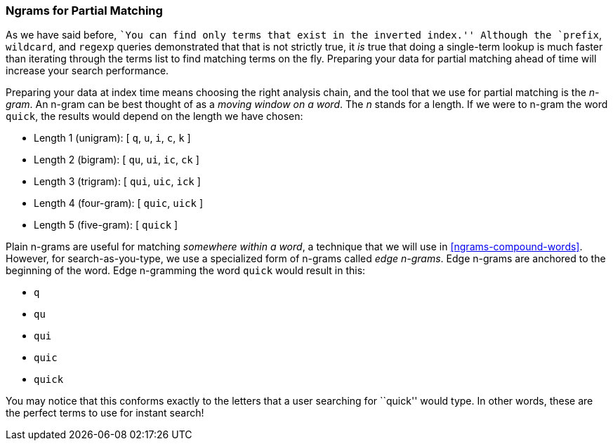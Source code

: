 === Ngrams for Partial Matching

As we have said before, ``You can find only terms that exist in the inverted
index.'' Although the `prefix`, `wildcard`, and `regexp` queries demonstrated that
that is not strictly true, it _is_ true that doing a single-term lookup is
much faster than iterating through the terms list to find matching terms on
the fly.((("partial matching", "index time optimizations", "n-grams"))) Preparing your data for partial matching ahead of time will increase
your search performance.

Preparing your data at index time means choosing the right analysis chain, and
the tool that we use for partial matching is the _n-gram_.((("n-grams"))) An n-gram can be
best thought of as a _moving window on a word_. The _n_ stands for a length.
If we were to n-gram the word `quick`, the results would depend on the length
we have chosen:

[horizontal]
* Length 1 (unigram):    [ `q`, `u`, `i`, `c`, `k` ]
* Length 2 (bigram):     [ `qu`, `ui`, `ic`, `ck` ]
* Length 3 (trigram):    [ `qui`, `uic`, `ick` ]
* Length 4 (four-gram):  [ `quic`, `uick` ]
* Length 5 (five-gram):  [ `quick` ]

Plain n-grams are useful for matching _somewhere within a word_, a technique
that we will use in <<ngrams-compound-words>>. However, for search-as-you-type,
we use a specialized form of n-grams called _edge n-grams_. ((("edge n-grams"))) Edge
n-grams are anchored to the beginning of the word. Edge n-gramming the word
`quick` would result in this:

* `q`
* `qu`
* `qui`
* `quic`
* `quick`

You may notice that this conforms exactly to the letters that a user searching for ``quick'' would type. In other words, these are the
perfect terms to use for instant search!
